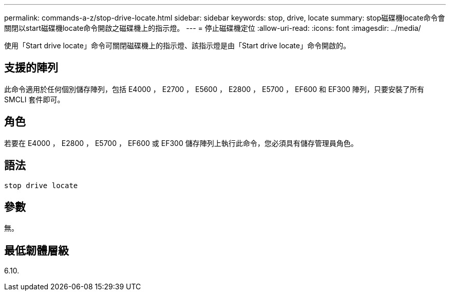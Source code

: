 ---
permalink: commands-a-z/stop-drive-locate.html 
sidebar: sidebar 
keywords: stop, drive, locate 
summary: stop磁碟機locate命令會關閉以start磁碟機locate命令開啟之磁碟機上的指示燈。 
---
= 停止磁碟機定位
:allow-uri-read: 
:icons: font
:imagesdir: ../media/


[role="lead"]
使用「Start drive locate」命令可關閉磁碟機上的指示燈、該指示燈是由「Start drive locate」命令開啟的。



== 支援的陣列

此命令適用於任何個別儲存陣列，包括 E4000 ， E2700 ， E5600 ， E2800 ， E5700 ， EF600 和 EF300 陣列，只要安裝了所有 SMCLI 套件即可。



== 角色

若要在 E4000 ， E2800 ， E5700 ， EF600 或 EF300 儲存陣列上執行此命令，您必須具有儲存管理員角色。



== 語法

[source, cli]
----
stop drive locate
----


== 參數

無。



== 最低韌體層級

6.10.
